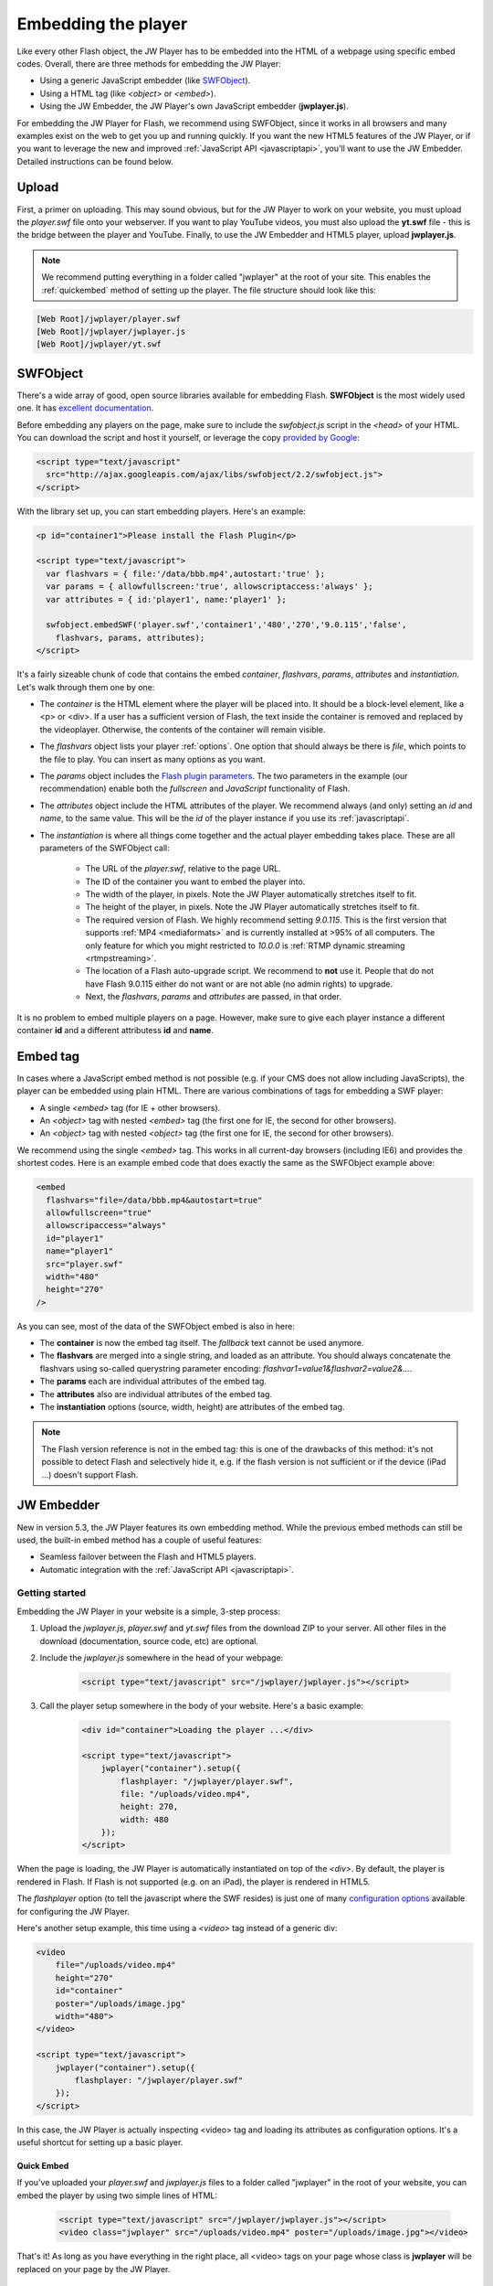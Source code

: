 .. _embedding:

Embedding the player
====================

Like every other Flash object, the JW Player has to be embedded into the HTML of a webpage using specific embed codes. Overall, there are three methods for embedding the JW Player: 

* Using a generic JavaScript embedder (like `SWFObject <http://code.google.com/p/swfobject/>`_).
* Using a HTML tag (like *<object>* or *<embed>*).
* Using the JW Embedder, the JW Player's own JavaScript embedder (**jwplayer.js**).

For embedding the JW Player for Flash, we recommend using SWFObject, since it works in all browsers and many examples exist on the web to get you up and running quickly.  If you want the new HTML5 features of the JW Player, or if you want to leverage the new and improved :ref:`JavaScript API <javascriptapi>`, you'll want to use the JW Embedder.  Detailed instructions can be found below.

Upload
------

First, a primer on uploading. This may sound obvious, but for the JW Player to work on your website, you must upload the *player.swf* file onto your webserver.  If you want to play YouTube videos, you must also upload the **yt.swf** file - this is the bridge between the player and YouTube.  Finally, to use the JW Embedder and HTML5 player, upload **jwplayer.js**.  

.. note::

	We recommend putting everything in a folder called "jwplayer" at the root of your site.  This enables the :ref:`quickembed` method of setting up the player.  The file structure should look like this:
	
.. code-block:: text

	[Web Root]/jwplayer/player.swf	
	[Web Root]/jwplayer/jwplayer.js	
	[Web Root]/jwplayer/yt.swf


SWFObject
---------

There's a wide array of good, open source libraries available for embedding Flash.  **SWFObject** is the most widely used one. It has `excellent documentation <http://code.google.com/p/swfobject/wiki/documentation>`_.

Before embedding any players on the page, make sure to include the *swfobject.js* script in the *<head>* of your HTML. You can download the script and host it yourself, or leverage the copy `provided by Google <http://code.google.com/apis/ajaxlibs/documentation/>`_:

.. code-block:: html

   <script type="text/javascript" 
     src="http://ajax.googleapis.com/ajax/libs/swfobject/2.2/swfobject.js">
   </script>

With the library set up, you can start embedding players. Here's an example:

.. code-block:: html

   <p id="container1">Please install the Flash Plugin</p>

   <script type="text/javascript">
     var flashvars = { file:'/data/bbb.mp4',autostart:'true' };
     var params = { allowfullscreen:'true', allowscriptaccess:'always' };
     var attributes = { id:'player1', name:'player1' };

     swfobject.embedSWF('player.swf','container1','480','270','9.0.115','false',
       flashvars, params, attributes);
   </script>

It's a fairly sizeable chunk of code that contains the embed *container*, *flashvars*, *params*, *attributes* and *instantiation*. Let's walk through them one by one:

* The *container* is the HTML element where the player will be placed into. It should be a block-level element, like a <p> or <div>. If a user has a sufficient version of Flash, the text inside the container is removed and replaced by the videoplayer. Otherwise, the contents of the container will remain visible.
* The *flashvars* object lists your player :ref:`options`. One option that should always be there is *file*, which points to the file to play. You can insert as many options as you want.
* The *params* object includes the `Flash plugin parameters <http://kb2.adobe.com/cps/127/tn_12701.html>`_. The two parameters in the example (our recommendation) enable both the *fullscreen* and *JavaScript* functionality of Flash.
* The *attributes* object include the HTML attributes of the player. We recommend always (and only) setting an *id* and *name*, to the same value. This will be the *id* of the player instance if you use its :ref:`javascriptapi`.
* The *instantiation* is where all things come together and the actual player embedding takes place. These are all parameters of the SWFObject call:

   * The URL of the *player.swf*, relative to the page URL.
   * The ID of the container you want to embed the player into.
   * The width of the player, in pixels. Note the JW Player automatically stretches itself to fit.
   * The height of the player, in pixels. Note the JW Player automatically stretches itself to fit.
   * The required version of Flash. We highly recommend setting *9.0.115*. This is the first version that supports :ref:`MP4 <mediaformats>` and is currently installed at >95% of all computers. The only feature for which you might restricted to *10.0.0* is :ref:`RTMP dynamic streaming <rtmpstreaming>`.
   * The location of a Flash auto-upgrade script. We recommend to **not** use it. People that do not have Flash 9.0.115 either do not want or are not able (no admin rights) to upgrade.
   * Next, the *flashvars*, *params* and *attributes* are passed, in that order.


It is no problem to embed multiple players on a page. However, make sure to give each player instance a different container **id** and a different attributess **id** and **name**.


Embed tag
---------

In cases where a JavaScript embed method is not possible (e.g. if your CMS does not allow including JavaScripts), the player can be embedded using plain HTML. There are various combinations of tags for embedding a SWF player:

* A single *<embed>* tag (for IE + other browsers).
* An *<object>* tag with nested *<embed>* tag (the first one for IE, the second for other browsers).
* An *<object>* tag with nested *<object>* tag (the first one for IE, the second for other browsers).

We recommend using the single *<embed>* tag. This works in all current-day browsers (including IE6) and provides the shortest codes. Here is an example embed code that does exactly the same as the SWFObject example above:

.. code-block:: html

   <embed
     flashvars="file=/data/bbb.mp4&autostart=true"
     allowfullscreen="true"
     allowscripaccess="always"
     id="player1"
     name="player1"
     src="player.swf" 
     width="480"
     height="270"
   />

As you can see, most of the data of the SWFObject embed is also in here:

* The **container** is now the embed tag itself. The *fallback* text cannot be used anymore.
* The **flashvars** are merged into a single string, and loaded as an attribute. You should always concatenate the flashvars using so-called querystring parameter encoding: *flashvar1=value1&flashvar2=value2&...*.
* The **params** each are individual attributes of the embed tag.
* The **attributes** also are individual attributes of the embed tag.
* The **instantiation** options (source, width, height) are attributes of the embed tag. 

.. note:: 

   The Flash version reference is not in the embed tag: this is one of the drawbacks of this method: it's not possible to detect Flash and selectively hide it, e.g. if the flash version is not sufficient or if the device (iPad ...) doesn't support Flash.
   
JW Embedder
-----------

New in version 5.3, the JW Player features its own embedding method.  While the previous embed methods can still be used, the built-in embed method has a couple of useful features:

* Seamless failover between the Flash and HTML5 players.
* Automatic integration with the :ref:`JavaScript API <javascriptapi>`.

Getting started
+++++++++++++++

Embedding the JW Player in your website is a simple, 3-step process:

1. Upload the *jwplayer.js*, *player.swf* and *yt.swf* files from the download ZIP to your server. All other files in the download (documentation, source code, etc) are optional.
2. Include the *jwplayer.js* somewhere in the head of your webpage:
    
    .. code-block:: html
        
        <script type="text/javascript" src="/jwplayer/jwplayer.js"></script>
    
3. Call the player setup somewhere in the body of your website. Here's a basic example:

    .. code-block:: html
    
        <div id="container">Loading the player ...</div>
    
        <script type="text/javascript">
            jwplayer("container").setup({
                flashplayer: "/jwplayer/player.swf",
                file: "/uploads/video.mp4",
                height: 270,
                width: 480
            });
        </script>

When the page is loading, the JW Player is automatically instantiated on top of the *<div>*. By default, the player is rendered in Flash. If Flash is not supported (e.g. on an iPad), the player is rendered in HTML5.

The *flashplayer* option (to tell the javascript where the SWF resides) is just one of many `configuration options <http://www.longtailvideo.com/support/jw-player/jw-player-for-flash-v5/12536/configuration-options>`_ available for configuring the JW Player.

Here's another setup example, this time using a *<video>* tag instead of a generic div:

.. code-block:: html

    <video 
        file="/uploads/video.mp4" 
        height="270" 
        id="container" 
        poster="/uploads/image.jpg"
        width="480">
    </video>

    <script type="text/javascript">
        jwplayer("container").setup({
            flashplayer: "/jwplayer/player.swf"
        });
    </script>

In this case, the JW Player is actually inspecting <video> tag and loading its attributes as configuration options. It's a useful shortcut for setting up a basic player.

.. _quickembed:

Quick Embed
___________

If you've uploaded your *player.swf* and *jwplayer.js* files to a folder called "jwplayer" in the root of your website, you can embed the player by using two simple lines of HTML:

    .. code-block:: html
        
        <script type="text/javascript" src="/jwplayer/jwplayer.js"></script>
        <video class="jwplayer" src="/uploads/video.mp4" poster="/uploads/image.jpg"></video>

That's it!  As long as you have everything in the right place, all <video> tags on your page whose class is **jwplayer** will be replaced on your page by the JW Player.


Setup Syntax
++++++++++++

Let's take a closer look at the syntax of the *setup()* call. It has the following structure:

.. code-block:: html
    
    jwplayer(container).setup({options});

In this block, the *container* is the DOM element(*<video>* or *<div>*, *<p>*, etc.) you want to load the JW Player into. If the element is a *<video>* tag, the attributes of that tag (e.g. the *width* and *src*) are loaded into the player.

The *options* are the list of configuration options for the player. The `configuration options guide <http://www.longtailvideo.com/support/jw-player/jw-player-for-flash-v5/12536/configuration-options>`_ contains the full overview. Here's an example with a bunch of options:

.. code-block:: html

    <div id="container">Loading the player ...</video>

    <script type="text/javascript">
        jwplayer("container").setup({
            autostart: true,
            controlbar: "none",
            file: "/uploads/video.mp4",
            duration: 57,
            flashplayer: "/jwplayer/player.swf",
            volume: 80,
            width: 720
        });
    </script>

Though generally a flat list, there are a couple of options that can be inserted as structured blocks inside the setup method. Each of these blocks allow for quick but powerful setups:

* **playlist**: allows inline setup of a full playlist, including metadata.
* **levels**: allows inline setup of multiple quality levels of a video, for bitrate switching purposes.
* **plugins**: allows inline setup of `JW Player plugins <http://www.longtailvideo.com/addons/plugins/>`_, including their configuration options.
* **events**: allows inline setup of javascripts for player events, e.g. when you want to do something when the player starts.
* **players**: allows inline setup of a custom player fallback, e.g. HTML5 first, fallback to Flash.

The sections below explain them in detail.

.. _embed_skinning:

Skins
+++++

The JW Player has a wide variety of skins that can be used to modify the look and feel of the player.  They can be downloaded from our `AddOns Library <http://www.longtailvideo.com/addons/skins>`_.

To embed a JW Player 5 skin, simply place the ZIP file on your web server and add the *skin* property to your embed code:

.. code-block:: html

    <div id="container">Loading the player ...</div>

    <script type="text/javascript">
        jwplayer("container").setup({
            flashplayer: "/jwplayer/player.swf",
            file: "/uploads/video.mp4",
            height: 270,
            width: 480,
            skin: "/skins/modieus/modieus.zip"
        });
    </script>

.. note::

	If you're configuring the Embedder to run primarily in HTML5 mode using the :ref:`embed_players` block, you'll need to take the additional step of unzipping the skin ZIP and uploading its contents to your web server in the same location as the ZIP file itself.  Your skin's folder structure would look something like this:

.. code-block:: text

 /skins/modieus/modieus.zip
 /skins/modieus/modieus.xml
 /skins/modieus/controlbar/
 /skins/modieus/playlist/
 etc.

.. _embed_playlist:

Playlist
++++++++

Previously, loading a playlist in the JW Player was only available by using an `XML playlist format <http://www.longtailvideo.com/support/jw-player/jw-player-for-flash-v5/12537/xml-playlist-support>`_ like RSS or ATOM. With the JW Player embed method though, it is possible to load a full playlist into the player using the **playlist** object block.

Here is an example. In it, a playlist of three items is loaded into the player. Each item contains a **duration** hint, the **file** location and the location of a poster **image**. 


.. code-block:: html

    <div id="container">Loading the player...</div>

    <script type="text/javascript">
        jwplayer("container").setup({
            flashplayer: "/jwplayer/player.swf",
            playlist: [
                { duration: 32, file: "/uploads/video.mp4", image: "/uploads/video.jpg" },
                { duration: 124, file: "/uploads/bbb.mp4", image: "/uploads/bbb.jpg" },
                { duration: 542, file: "/uploads/ed.mp4", image: "/uploads/ed.jpg" }
            ],
            "playlist.position": "right",
            "playlist.size": 360,
            height: 270,
            width: 720
        });
    </script>

.. note::

    The *playlist.position* and *playlist.size* options control the visible playlist inside the Flash player. To date, the HTML5 player doesn't support a visible playlist yet (though it can manage a playlist of videos).

A playlist can contain 1 to many videos. For each entry, the  following properties are supported:

* **file**: this one is required (unless you have *levels*, see below). Without a video to play, the playlist item is skipped. 
* **image**: location of the poster image. Is displayed before the video starts, after it finishes, and as part of the graphical playlist.
* **duration**: duration of the video, in seconds. The player uses this to display the duration in the controlbar, and in the graphical playlist.
* **start**: starting point inside the video. When a user plays this entry, the video won't start at the beginning, but at the offset you present here.
* **title**: title of the video, is displayed in the graphical playlist.
* **description**: description of the video, is displayed in the graphical playlist.
* **streamer**: streaming application to use for the video. This is only used for `RTMP <http://www.longtailvideo.com/support/jw-player/jw-player-for-flash-v5/12535/video-delivery-rtmp-streaming>`_ or `HTTP <http://www.longtailvideo.com/support/jw-player/jw-player-for-flash-v5/12534/video-delivery-http-pseudo-streaming>`_ streaming.
* **provider**: specific media playback API (e.g. *http*, *rtmp* or *youtube*) to use for playback of this playlist entry.
* **levels**: a nested object block, with multiple quality levels of the video. See the *levels* section for more info.



Levels
++++++

The **levels** object block allows you to load multiple quality levels of a video into the player. The multiple levels are used by the Flash player (HTML5 not yet) for `RTMP <http://www.longtailvideo.com/support/jw-player/jw-player-for-flash-v5/12535/video-delivery-rtmp-streaming>`_ or `HTTP <http://www.longtailvideo.com/support/jw-player/jw-player-for-flash-v5/12534/video-delivery-http-pseudo-streaming>`_ bitrate switching. Bitrate switching is a mechanism where the player automatically shows the best possible video quality to each viewer.

Here's an example setup, using RTMP bitrate switching (also called *dynamic streaming*). Note the additional *streamer* option, which tells the player the location of the RTMP server:

.. code-block:: html

    <div id="container">Loading the player...</div>

    <script type="text/javascript">
        jwplayer("container").setup({
            flashplayer: "/jwplayer/player.swf",
                height: 270,
                width: 480,
                image: "/uploads/video.jpg",
                levels: [
                    { bitrate: 300, file: "assets/bbb_300k.mp4", width: 320 },
                    { bitrate: 600, file: "assets/bbb_600k.mp4", width: 480 },
                    { bitrate: 900, file: "assets/bbb_900k.mp4", width: 720 }
                ],
                provider: "rtmp",
                streamer: "rtmp://mycdn.com/application/"
        });
    </script>


Here is another example setup, this time using HTTP bitrate switching. The HTTP switching is enabled by setting the *provider* option to *http*:

.. code-block:: html

    <div id="container">Loading the player...</div>

    <script type="text/javascript">
        jwplayer("container").setup({
            flashplayer: "/jwplayer/player.swf",
            height: 270,
            width: 480,
            image: "/uploads/video.jpg",
            levels: [
                { bitrate: 300, file: "http://mycdn.com/assets/bbb_300k.mp4", width: 320 },
                { bitrate: 600, file: "http://mycdn.com/assets/bbb_600k.mp4", width: 480 },
                { bitrate: 900, file: "http://mycdn.com/assets/bbb_900k.mp4", width: 720 }
            ],
            provider: "http",
            "http.startparam":"starttime"
        });
    </script>



Plugins
+++++++

Plugins can be used to stack functionality on top of the JW Player. A wide array of plugins is available `in our library <http://www.longtailvideo.com/addons/plugins/>`_, for example for viral sharing, analytics or advertisements.

Here is an example setup using both the `HD plugin <http://www.longtailvideo.com/addons/plugins/65/HD>`_ and the `Google Analytics Pro plugin <http://www.longtailvideo.com/addons/plugins/107/Google-Analytics-Pro>`_:


.. code-block:: html

    <div id="container">Loading the player...</div>

    <script type="text/javascript">
        jwplayer("container").setup({
            flashplayer: "/jwplayer/player.swf",
            file: "/uploads/video.mp4",
            height: 270,
            plugins: {
                hd: { file: "/uploads/video_high.mp4", fullscreen: true },
                gapro: { accountid: "UKsi93X940-24" }
            },
            image: "/uploads/video.jpg",
            width: 480
        });
        </script>

Here is another example, using the `sharing plugin <http://www.longtailvideo.com/addons/plugins/110/Sharing>`_. In this example, plugin parameters are also included in the playlist block:

.. code-block:: html

    <div id="container">Loading the player...</div>

    <script type="text/javascript">
        jwplayer("container").setup({
            flashplayer: "/jwplayer/player.swf",
            playlist: [
                { file: "/uploads/bbb.mp4", "sharing.link": "http://bigbuckbunny.org" },
                { file: "/uploads/ed.mp4", "sharing.link": "http://orange.blender.org" }
            ],
            plugins: {
                sharing: { link: true }
            },
            height: 270,
            width: 720
        });
    </script>



.. _embed_events:

Events
++++++

The **events** block allows you to respond on player events in javascript. It's a short, powerful way to add player - pager interactivity. Here is a swift example:

.. code-block:: html
    
    <div id="container">Loading the player ...</div>
    
    <script type="text/javascript">
        jwplayer("container").setup({
            flashplayer: "/jwplayer/player.swf",
            file: "/uploads/video.mp4",
            height: 270,
            width: 480,
            events: {
                onComplete: function() { alert("the video is finished!"); }
            }
        });
    </script>

Here is another example, with two event handlers. Note the *onReady()* handler autostarts the player using the *this* statement and the *onVolume()* handler is processing an event property:

.. code-block:: html
    
    <div id="container">Loading the player ...</div>
    
    <script type="text/javascript">
        jwplayer("container").setup({
            flashplayer: "/jwplayer/player.swf",
            file: "/uploads/video.mp4",
            height: 270,
            width: 480,
            events: {
                onReady: function() { this.play(); },
                onVolume: function(event) { alert("the new volume is "+event.volume); }
            }
        });
    </script>

See the :ref:`API reference <javascriptapi>` for a full overview of all events and their properties.

.. _embed_players:

Players
+++++++

The **players** option block can be used to customize the order in which the JW Player uses the different browser technologies for rendering the player. By default, the JW Player uses this order:

1. The **Flash** plugin.
2. The **HTML5** <video> tag.

Using the **players** block, it is possible to specify that the Embedder try the HTML5 player first:

.. code-block:: html
    
    <div id="container">Loading the player ...</div>
    
    <script type="text/javascript">
        jwplayer("container").setup({
            file: "/uploads/video.mp4",
            height: 270,
            width: 480,
            players: [
                { type: "html5" },
                { type: "flash", src: "/jwplayer/player.swf" }
            ]
        });
    </script>


Player Removal
++++++++++++++

In addition to setting up a player, the JW Player embed script contains a function to unload a player. It's very simple:

.. code-block:: html

    jwplayer("container").remove();

This formal **remove()** function will make sure the player stops its streams, the DOM is re-set to its original state and all event listeners are cleaned up.